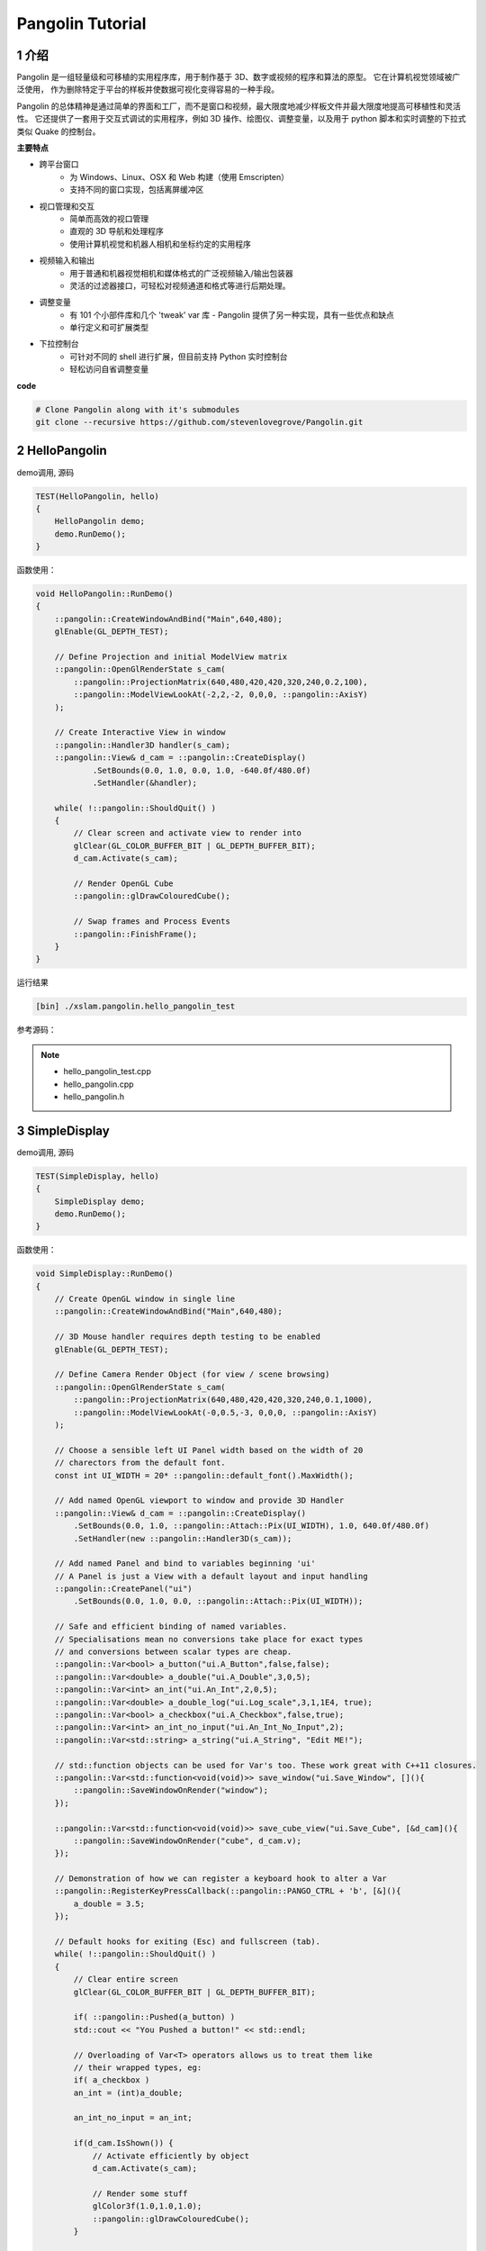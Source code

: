 .. _chapter-pangolin_tutorial:

=================
Pangolin Tutorial
=================


1 介绍
===================

Pangolin 是一组轻量级和可移植的实用程序库，用于制作基于 3D、数字或视频的程序和算法的原型。 它在计算机视觉领域被广泛使用，
作为删除特定于平台的样板并使数据可视化变得容易的一种手段。

Pangolin 的总体精神是通过简单的界面和工厂，而不是窗口和视频，最大限度地减少样板文件并最大限度地提高可移植性和灵活性。
它还提供了一套用于交互式调试的实用程序，例如 3D 操作、绘图仪、调整变量，以及用于 python 脚本和实时调整的下拉式类似 
Quake 的控制台。

**主要特点**

* 跨平台窗口
    * 为 Windows、Linux、OSX 和 Web 构建（使用 Emscripten）
    * 支持不同的窗口实现，包括离屏缓冲区
* 视口管理和交互
    * 简单而高效的视口管理
    * 直观的 3D 导航和处理程序
    * 使用计算机视觉和机器人相机和坐标约定的实用程序
* 视频输入和输出
    * 用于普通和机器视觉相机和媒体格式的广泛视频输入/输出包装器
    * 灵活的过滤器接口，可轻松对视频通道和格式等进行后期处理。
* 调整变量
    * 有 101 个小部件库和几个 'tweak' var 库 - Pangolin 提供了另一种实现，具有一些优点和缺点
    * 单行定义和可扩展类型
* 下拉控制台
    * 可针对不同的 shell 进行扩展，但目前支持 Python 实时控制台
    * 轻松访问自省调整变量

**code**

.. code-block:: bash

    # Clone Pangolin along with it's submodules
    git clone --recursive https://github.com/stevenlovegrove/Pangolin.git

2 HelloPangolin
===================

demo调用, 源码 

.. code-block:: c++

    TEST(HelloPangolin, hello)
    {
        HelloPangolin demo;
        demo.RunDemo();
    }

函数使用：

.. code-block:: c++

    void HelloPangolin::RunDemo()
    {
        ::pangolin::CreateWindowAndBind("Main",640,480);
        glEnable(GL_DEPTH_TEST);

        // Define Projection and initial ModelView matrix
        ::pangolin::OpenGlRenderState s_cam(
            ::pangolin::ProjectionMatrix(640,480,420,420,320,240,0.2,100),
            ::pangolin::ModelViewLookAt(-2,2,-2, 0,0,0, ::pangolin::AxisY)
        );

        // Create Interactive View in window
        ::pangolin::Handler3D handler(s_cam);
        ::pangolin::View& d_cam = ::pangolin::CreateDisplay()
                .SetBounds(0.0, 1.0, 0.0, 1.0, -640.0f/480.0f)
                .SetHandler(&handler);

        while( !::pangolin::ShouldQuit() )
        {
            // Clear screen and activate view to render into
            glClear(GL_COLOR_BUFFER_BIT | GL_DEPTH_BUFFER_BIT);
            d_cam.Activate(s_cam);

            // Render OpenGL Cube
            ::pangolin::glDrawColouredCube();

            // Swap frames and Process Events
            ::pangolin::FinishFrame();
        }
    }

运行结果

.. code-block:: bash

    [bin] ./xslam.pangolin.hello_pangolin_test

.. figure:: ./images/hello_pangolin.png
   :align: center

参考源码：

.. NOTE::

    * hello_pangolin_test.cpp
    * hello_pangolin.cpp
    * hello_pangolin.h


3 SimpleDisplay
===================

demo调用, 源码 

.. code-block:: c++

    TEST(SimpleDisplay, hello)
    {
        SimpleDisplay demo;
        demo.RunDemo();
    }

函数使用：

.. code-block:: c++

    void SimpleDisplay::RunDemo()
    {
        // Create OpenGL window in single line
        ::pangolin::CreateWindowAndBind("Main",640,480);
        
        // 3D Mouse handler requires depth testing to be enabled
        glEnable(GL_DEPTH_TEST);

        // Define Camera Render Object (for view / scene browsing)
        ::pangolin::OpenGlRenderState s_cam(
            ::pangolin::ProjectionMatrix(640,480,420,420,320,240,0.1,1000),
            ::pangolin::ModelViewLookAt(-0,0.5,-3, 0,0,0, ::pangolin::AxisY)
        );

        // Choose a sensible left UI Panel width based on the width of 20
        // charectors from the default font.
        const int UI_WIDTH = 20* ::pangolin::default_font().MaxWidth();

        // Add named OpenGL viewport to window and provide 3D Handler
        ::pangolin::View& d_cam = ::pangolin::CreateDisplay()
            .SetBounds(0.0, 1.0, ::pangolin::Attach::Pix(UI_WIDTH), 1.0, 640.0f/480.0f)
            .SetHandler(new ::pangolin::Handler3D(s_cam));

        // Add named Panel and bind to variables beginning 'ui'
        // A Panel is just a View with a default layout and input handling
        ::pangolin::CreatePanel("ui")
            .SetBounds(0.0, 1.0, 0.0, ::pangolin::Attach::Pix(UI_WIDTH));

        // Safe and efficient binding of named variables.
        // Specialisations mean no conversions take place for exact types
        // and conversions between scalar types are cheap.
        ::pangolin::Var<bool> a_button("ui.A_Button",false,false);
        ::pangolin::Var<double> a_double("ui.A_Double",3,0,5);
        ::pangolin::Var<int> an_int("ui.An_Int",2,0,5);
        ::pangolin::Var<double> a_double_log("ui.Log_scale",3,1,1E4, true);
        ::pangolin::Var<bool> a_checkbox("ui.A_Checkbox",false,true);
        ::pangolin::Var<int> an_int_no_input("ui.An_Int_No_Input",2);
        ::pangolin::Var<std::string> a_string("ui.A_String", "Edit ME!");

        // std::function objects can be used for Var's too. These work great with C++11 closures.
        ::pangolin::Var<std::function<void(void)>> save_window("ui.Save_Window", [](){
            ::pangolin::SaveWindowOnRender("window");
        });

        ::pangolin::Var<std::function<void(void)>> save_cube_view("ui.Save_Cube", [&d_cam](){
            ::pangolin::SaveWindowOnRender("cube", d_cam.v);
        });

        // Demonstration of how we can register a keyboard hook to alter a Var
        ::pangolin::RegisterKeyPressCallback(::pangolin::PANGO_CTRL + 'b', [&](){
            a_double = 3.5;
        });

        // Default hooks for exiting (Esc) and fullscreen (tab).
        while( !::pangolin::ShouldQuit() )
        {
            // Clear entire screen
            glClear(GL_COLOR_BUFFER_BIT | GL_DEPTH_BUFFER_BIT);    

            if( ::pangolin::Pushed(a_button) )
            std::cout << "You Pushed a button!" << std::endl;

            // Overloading of Var<T> operators allows us to treat them like
            // their wrapped types, eg:
            if( a_checkbox )
            an_int = (int)a_double;

            an_int_no_input = an_int;

            if(d_cam.IsShown()) {
                // Activate efficiently by object
                d_cam.Activate(s_cam);

                // Render some stuff
                glColor3f(1.0,1.0,1.0);
                ::pangolin::glDrawColouredCube();
            }

            // Swap frames and Process Events
            ::pangolin::FinishFrame();
        }
    }

运行结果

.. code-block:: bash

    [bin] ./xslam.pangolin.simple_display_test

.. figure:: ./images/simple_display.png
   :align: center

参考源码：

.. NOTE::

    * simple_display_test.cpp
    * simple_display.cpp
    * simple_display.h


4 SimpleMultiDisplay
====================

demo调用, 源码 

.. code-block:: c++

    TEST(SimpleMultiDisplay, hello)
    {
        SimpleMultiDisplay demo;
        demo.RunDemo();
    }

函数使用：

.. code-block:: c++

    void SimpleMultiDisplay::RunDemo()
    {
        // Create OpenGL window in single line
        ::pangolin::CreateWindowAndBind("Main",640,480);
        
        // 3D Mouse handler requires depth testing to be enabled
        glEnable(GL_DEPTH_TEST);  

        // Issue specific OpenGl we might need
        glEnable (GL_BLEND);
        glBlendFunc (GL_SRC_ALPHA, GL_ONE_MINUS_SRC_ALPHA);

        // Define Camera Render Object (for view / scene browsing)
        ::pangolin::OpenGlMatrix proj = ::pangolin::ProjectionMatrix(640,480,420,420,320,240,0.1,1000);
        ::pangolin::OpenGlRenderState s_cam(proj, ::pangolin::ModelViewLookAt(1,0.5,-2,0,0,0, ::pangolin::AxisY) );
        ::pangolin::OpenGlRenderState s_cam2(proj, ::pangolin::ModelViewLookAt(0,0,-2,0,0,0, ::pangolin::AxisY) );

        // Add named OpenGL viewport to window and provide 3D Handler
        ::pangolin::View& d_cam1 = ::pangolin::Display("cam1")
            .SetAspect(640.0f/480.0f)
            .SetHandler(new ::pangolin::Handler3D(s_cam));

        ::pangolin::View& d_cam2 = ::pangolin::Display("cam2")
            .SetAspect(640.0f/480.0f)
            .SetHandler(new ::pangolin::Handler3D(s_cam2));

        ::pangolin::View& d_cam3 = ::pangolin::Display("cam3")
            .SetAspect(640.0f/480.0f)
            .SetHandler(new ::pangolin::Handler3D(s_cam));

        ::pangolin::View& d_cam4 = ::pangolin::Display("cam4")
            .SetAspect(640.0f/480.0f)
            .SetHandler(new ::pangolin::Handler3D(s_cam2));

        ::pangolin::View& d_img1 = ::pangolin::Display("img1")
            .SetAspect(640.0f/480.0f);

        ::pangolin::View& d_img2 = ::pangolin::Display("img2")
            .SetAspect(640.0f/480.0f);

        // LayoutEqual is an EXPERIMENTAL feature - it requires that all sub-displays
        // share the same aspect ratio, placing them in a raster fasion in the
        // viewport so as to maximise display size.
        ::pangolin::Display("multi")
            .SetBounds(0.0, 1.0, 0.0, 1.0)
            .SetLayout(::pangolin::LayoutEqual)
            .AddDisplay(d_cam1)
            .AddDisplay(d_img1)
            .AddDisplay(d_cam2)
            .AddDisplay(d_img2)
            .AddDisplay(d_cam3)
            .AddDisplay(d_cam4);

        const int width =  64;
        const int height = 48;
        unsigned char* imageArray = new unsigned char[3*width*height];
        ::pangolin::GlTexture imageTexture(width,height,GL_RGB,false,0,GL_RGB,GL_UNSIGNED_BYTE);

        // Default hooks for exiting (Esc) and fullscreen (tab).
        while( !::pangolin::ShouldQuit() )
        {
            glClear(GL_COLOR_BUFFER_BIT | GL_DEPTH_BUFFER_BIT);

            // Generate random image and place in texture memory for display
            setImageData(imageArray,3*width*height);
            imageTexture.Upload(imageArray,GL_RGB,GL_UNSIGNED_BYTE);

            glColor3f(1.0,1.0,1.0);

            d_cam1.Activate(s_cam);
            ::pangolin::glDrawColouredCube();

            d_cam2.Activate(s_cam2);
            ::pangolin::glDrawColouredCube();

            d_cam3.Activate(s_cam);
            ::pangolin::glDrawColouredCube();

            d_cam4.Activate(s_cam2);
            ::pangolin::glDrawColouredCube();

            d_img1.Activate();
            glColor4f(1.0f,1.0f,1.0f,1.0f);
            imageTexture.RenderToViewport();

            d_img2.Activate();
            glColor4f(1.0f,1.0f,1.0f,1.0f);
            imageTexture.RenderToViewport();

            // Swap frames and Process Events
            ::pangolin::FinishFrame();
        }

        delete[] imageArray;
    }

    void SimpleMultiDisplay::setImageData(unsigned char * imageArray, int size)
    {
        for(int i = 0 ; i < size;i++) 
        {
            imageArray[i] = (unsigned char)(rand()/(RAND_MAX/255.0));
        }
    }

运行结果

.. code-block:: bash

    [bin] ./xslam.pangolin.simple_multi_display_test

.. figure:: ./images/simple_multi_display.png
   :align: center

参考源码：

.. NOTE::

    * simple_multi_display_test.cpp
    * simple_multi_display.cpp
    * simple_multi_display.h

5 SimplePlot
===================

demo调用, 源码 

.. code-block:: c++

    TEST(SimplePlot, hello)
    {
        SimplePlot demo;
        demo.RunDemo();
    }

函数使用：

.. code-block:: c++

    void SimplePlot::RunDemo()
    {
        // Create OpenGL window in single line
        ::pangolin::CreateWindowAndBind("Main",640,480);

        // Data logger object
        ::pangolin::DataLog log;

        // Optionally add named labels
        std::vector<std::string> labels;
        labels.push_back(std::string("sin(t)"));
        labels.push_back(std::string("cos(t)"));
        labels.push_back(std::string("sin(t)+cos(t)"));
        log.SetLabels(labels);

        const float tinc = 0.01f;

        // OpenGL 'view' of data. We might have many views of the same data.
        ::pangolin::Plotter plotter(&log,0.0f,4.0f*(float)M_PI/tinc,-2.0f,2.0f,(float)M_PI/(4.0f*tinc),0.5f);
        plotter.SetBounds(0.0, 1.0, 0.0, 1.0);
        plotter.Track("$i");

        // Add some sample annotations to the plot
        plotter.AddMarker(::pangolin::Marker::Vertical,   -1000, ::pangolin::Marker::LessThan, ::pangolin::Colour::Blue().WithAlpha(0.2f) );
        plotter.AddMarker(::pangolin::Marker::Horizontal,   100, ::pangolin::Marker::GreaterThan, ::pangolin::Colour::Red().WithAlpha(0.2f) );
        plotter.AddMarker(::pangolin::Marker::Horizontal,    10, ::pangolin::Marker::Equal, ::pangolin::Colour::Green().WithAlpha(0.2f) );

        ::pangolin::DisplayBase().AddDisplay(plotter);

        float t = 0;

        // Default hooks for exiting (Esc) and fullscreen (tab).
        while( !::pangolin::ShouldQuit() )
        {
            glClear(GL_COLOR_BUFFER_BIT | GL_DEPTH_BUFFER_BIT);

            log.Log(sin(t),cos(t),sin(t)+cos(t));
            t += tinc;

            // Render graph, Swap frames and Process Events
            ::pangolin::FinishFrame();
        }
    }

运行结果

.. code-block:: bash

    [bin] ./xslam.pangolin.simple_plot_test

.. figure:: ./images/simple_plot.png
   :align: center

参考源码：

.. NOTE::

    * simple_plot_test.cpp
    * simple_plot.cpp
    * simple_plot.h
